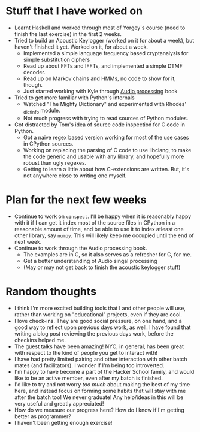 #+BEGIN_COMMENT
.. title: Notes on progress at Hacker School in 4 weeks
.. slug: notes-on-progress-at-hacker-school-in-4-weeks
.. date: 2014-07-09 02:04:21 UTC-04:00
.. tags: hackerschool, draft, code, work, me, python, audio
.. link:
.. description:
.. type: text
#+END_COMMENT

* Stuff that I have worked on
  - Learnt Haskell and worked through most of Yorgey's course (need to finish
    the last exercise) in the first 2 weeks.
  - Tried to build an Acoustic Keylogger (worked on it for about a week), but
    haven't finished it yet. Worked on it, for about a week.
    * Implemented a simple language frequency based cryptanalysis for simple
      substitution ciphers
    * Read up about FFTs and IFFTs, and implemented a simple DTMF decoder.
    * Read up on Markov chains and HMMs, no code to show for it, though.
    * Just started working with Kyle through [[http://mitpress.mit.edu/books/audio-programming-book][Audio processing]] book
  - Tried to get more familiar with Python's internals
    * Watched "The Mighty Dictionary" and experimented with Rhodes' _dictinfo
      module.
    * Not much progress with trying to read sources of Python modules.
  - Got distracted by Tom's idea of source code inspection for C code in Python.
    * Got a naive regex based version working for most of the use cases in
      CPython sources.
    * Working on replacing the parsing of C code to use libclang, to make the
      code generic and usable with any library, and hopefully more robust than
      ugly regexes.
    * Getting to learn a little about how C-extensions are written.  But, it's
      not anywhere close to writing one myself.

* Plan for the next few weeks
  - Continue to work on ~cinspect~. I'll be happy when it is reasonably happy
    with it if I can get it index most of the source files in CPython in a
    reasonable amount of time, and be able to use it to index atleast one other
    library, say ~numpy~.  This will likely keep me occupied until the end of
    next week.
  - Continue to work through the Audio processing book.
    * The examples are in C, so it also serves as a refresher for C, for me.
    * Get a better understanding of Audio singal processing
    * (May or may not get back to finish the acoustic keylogger stuff)

* Random thoughts
  - I think I'm more excited building tools that I and other people will use,
    rather than working on "educational" projects, even if they are cool.
  - I love check-ins. They are good social pressure, on one hand, and a good
    way to reflect upon previous days work, as well.  I have found that writing
    a blog post reviewing the previous days work, before the checkins helped me.
  - The guest talks have been amazing!  NYC, in general, has been great with
    respect to the kind of people you get to interact with!
  - I have had pretty limited pairing and other interaction with other batch
    mates (and facilitators). I wonder if I'm being too introverted.
  - I'm happy to have become a part of the Hacker School family, and would like
    to be an active member, even after my batch is finished.
  - I'd like to try and not worry /too much/ about making the best of my time
    here, and instead focus on forming some habits that will stay with me after
    the batch too! We never graduate! Any help/ideas in this will be very
    useful and greatly appreciated!
  - How do we measure our progress here? How do I know if I'm getting better as
    programmer?
  - I haven't been getting enough exercise!
